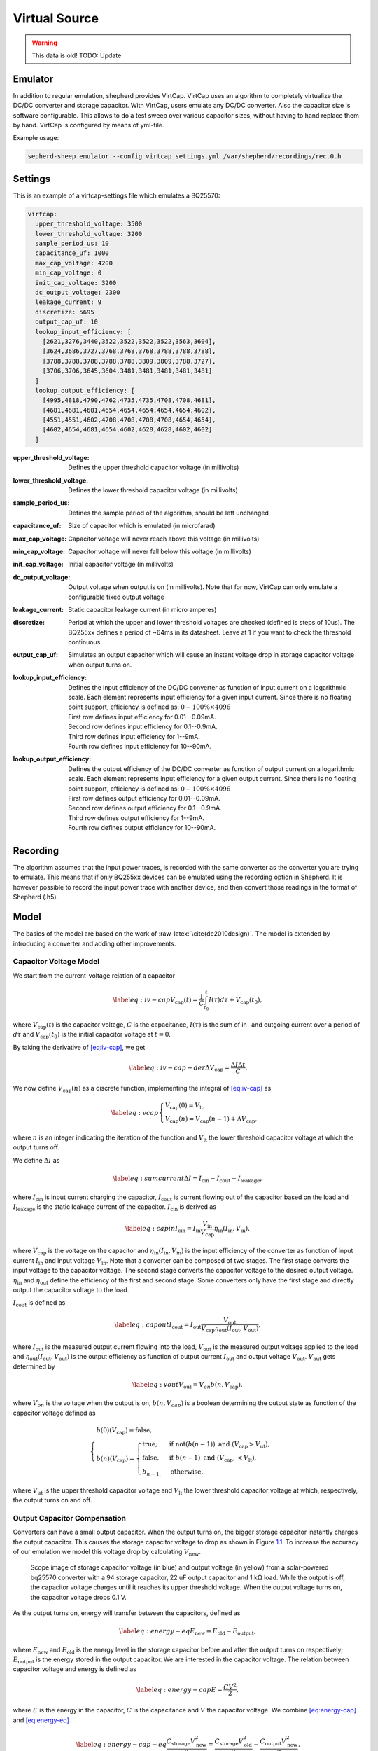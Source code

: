 .. role:: raw-latex(raw)
   :format: latex
..

Virtual Source
==============

.. warning::
   This data is old! TODO: Update

Emulator
---------

In addition to regular emulation, shepherd provides VirtCap.
VirtCap uses an algorithm to completely virtualize the DC/DC converter and storage capacitor.
With VirtCap, users emulate any DC/DC converter.
Also the capacitor size is software configurable.
This allows to do a test sweep over various capacitor sizes,
without having to hand replace them by hand.
VirtCap is configured by means of yml-file.

Example usage:

.. code-block:: bash

    sepherd-sheep emulator --config virtcap_settings.yml /var/shepherd/recordings/rec.0.h

Settings
--------
This is an example of a virtcap-settings file which emulates a BQ25570:

.. code-block:: yaml

    virtcap:
      upper_threshold_voltage: 3500
      lower_threshold_voltage: 3200
      sample_period_us: 10
      capacitance_uf: 1000
      max_cap_voltage: 4200
      min_cap_voltage: 0
      init_cap_voltage: 3200
      dc_output_voltage: 2300
      leakage_current: 9
      discretize: 5695
      output_cap_uf: 10
      lookup_input_efficiency: [
        [2621,3276,3440,3522,3522,3522,3522,3563,3604],
        [3624,3686,3727,3768,3768,3768,3788,3788,3788],
        [3788,3788,3788,3788,3788,3809,3809,3788,3727],
        [3706,3706,3645,3604,3481,3481,3481,3481,3481]
      ]
      lookup_output_efficiency: [
        [4995,4818,4790,4762,4735,4735,4708,4708,4681],
        [4681,4681,4681,4654,4654,4654,4654,4654,4602],
        [4551,4551,4602,4708,4708,4708,4708,4654,4654],
        [4602,4654,4681,4654,4602,4628,4628,4602,4602]
      ]


:upper_threshold_voltage: Defines the upper threshold capacitor voltage (in millivolts)
:lower_threshold_voltage: Defines the lower threshold capacitor voltage (in millivolts)
:sample_period_us: Defines the sample period of the algorithm, should be left unchanged
:capacitance_uf: Size of capacitor which is emulated (in microfarad)
:max_cap_voltage: Capacitor voltage will never reach above this voltage (in millivolts)
:min_cap_voltage: Capacitor voltage will never fall below this voltage (in millivolts)
:init_cap_voltage: Initial capacitor voltage (in millivolts)
:dc_output_voltage: Output voltage when output is on (in millivolts). Note that for now, VirtCap can only emulate a configurable fixed output voltage
:leakage_current: Static capacitor leakage current (in micro amperes)
:discretize: Period at which the upper and lower threshold voltages are checked (defined is steps of 10us). The BQ255xx defines a period of ~64ms in its datasheet. Leave at 1 if you want to check the threshold continuous
:output_cap_uf: Simulates an output capacitor which will cause an instant voltage drop in storage capacitor voltage when output turns on.
:lookup_input_efficiency:
    Defines the input efficiency of the DC/DC converter as function of input current on a logarithmic scale.
    Each element represents input efficiency for a given input current. Since there is no floating point support,
    efficiency is defined as: :math:`0-100 \% \times 4096`

    | First row defines input efficiency for 0.01--0.09mA.
    | Second row defines input efficiency for 0.1--0.9mA.
    | Third row defines input efficiency for 1--9mA.
    | Fourth row defines input efficiency for 10--90mA.
:lookup_output_efficiency:
    Defines the output efficiency of the DC/DC converter as function of output current on a logarithmic scale.
    Each element represents input efficiency for a given output current. Since there is no floating point support,
    efficiency is defined as: :math:`0-100 \% \times 4096`

    | First row defines output efficiency for 0.01--0.09mA.
    | Second row defines output efficiency for 0.1--0.9mA.
    | Third row defines output efficiency for 1--9mA.
    | Fourth row defines output efficiency for 10--90mA.

Recording
---------
The algorithm assumes that the input power traces, is recorded with the same converter as the converter you are trying to emulate.
This means that if only BQ255xx devices can be emulated using the recording option in Shepherd. It is however possible to record the input power trace with another device, and then convert those readings in the format of Shepherd (.h5).

.. role:: raw-latex(raw)
   :format: latex
..

Model
-----

The basics of the model are based on
the work of :raw-latex:`\cite{de2010design}`. The model is extended by
introducing a converter and adding other improvements.

Capacitor Voltage Model
~~~~~~~~~~~~~~~~~~~~~~~

We start from the current-voltage relation of a capacitor

.. math::

   \label{eq:iv-cap}
   V_{\text{cap}}(t) = \frac{1}{C}\int_{t_0}^{t} I(\tau)d\tau + V_{\text{cap}}(t_0),

where :math:`V_{\text{cap}}(t)` is the capacitor voltage, :math:`C` is
the capacitance, :math:`I(\tau)` is the sum of in- and outgoing current
over a period of :math:`d\tau` and :math:`V_{\text{cap}}(t_0)` is the
initial capacitor voltage at :math:`t = 0`.

By taking the derivative of `[eq:iv-cap] <#eq:iv-cap>`__, we get

.. math::

   \label{eq:iv-cap-der}
     \Delta V_{\text{cap}} = \frac{\Delta I \Delta t}{C}.

We now define :math:`V_{\text{cap}}(n)` as a discrete function,
implementing the integral of `[eq:iv-cap] <#eq:iv-cap>`__ as

.. math::

   \label{eq:vcap}
     \begin{cases}
       V_{\text{cap}}(0) = V_{\text{lt}},\\
       V_{\text{cap}}(n) = V_{\text{cap}}(n-1) + \Delta V_{\text{cap}},
     \end{cases}

where :math:`n` is an integer indicating the iteration of the function
and :math:`V_{\text{lt}}` the lower threshold capacitor voltage at which
the output turns off.

We define :math:`\Delta I` as

.. math::

   \label{eq:sumcurrent}
     \Delta I = I_{\text{cin}} - I_{\text{cout}} - I_{\text{leakage}},

where :math:`I_{\text{cin}}` is input current charging the capacitor,
:math:`I_{\text{cout}}` is current flowing out of the capacitor based on
the load and :math:`{I_{\text{leakage}}}` is the static leakage current
of the capacitor. :math:`I_{\text{cin}}` is derived as

.. math::

   \label{eq:capin}
     I_{\text{cin}} = I_{\text{in}}\frac{V_{\text{in}}}{V_{\text{cap}}}\eta_{\text{in}}(I_{\text{in}}, V_{\text{in}}),

where :math:`V_{\text{cap}}` is the voltage on the capacitor and
:math:`\eta_{\text{in}}(I_{\text{in}}, V_{\text{in}})` is the input
efficiency of the converter as function of input current
:math:`I_{\text{in}}` and input voltage :math:`V_{\text{in}}`. Note that
a converter can be composed of two stages. The first stage converts the
input voltage to the capacitor voltage. The second stage converts the
capacitor voltage to the desired output voltage.
:math:`\eta_{\text{in}}` and :math:`\eta_{\text{out}}` define the
efficiency of the first and second stage. Some converters only have the
first stage and directly output the capacitor voltage to the load.

:math:`I_{\text{cout}}` is defined as

.. math::

   \label{eq:capout}
     I_{\text{cout}} = I_{\text{out}}\frac{V_{\text{out}}}{V_{\text{cap}}\eta_{\text{out}}(I_{\text{out}}, V_{\text{out}})},

where :math:`I_{\text{out}}` is the measured output current flowing into
the load, :math:`V_{\text{out}}` is the measured output voltage applied
to the load and
:math:`\eta_{\text{out}}(I_{\text{out}}, V_{\text{out}})` is the output
efficiency as function of output current :math:`I_{\text{out}}` and
output voltage :math:`V_{\text{out}}`. :math:`V_{\text{out}}` gets
determined by

.. math::

   \label{eq:vout}
     V_{\text{out}} = V_{on} b(n, V_{\text{cap}}),

where :math:`V_{on}` is the voltage when the output is on,
:math:`b(n, V_{cap})` is a boolean determining the output state as
function of the capacitor voltage defined as

.. math::

   \begin{cases}
       b(0)(V_{\text{cap}}) = \text{false}, \\
       b(n)(V_{\text{cap}}) =
       \begin{cases}
         \text{true},       & \text{if } \text{not}(b(n-1)) \text{\ and\ } (V_{\text{cap}} > V_{\text{ut}}), \\
         \text{false},       & \text{if } b(n-1) \text{\ and\ } (V_{\text{cap}}, < V_{\text{lt}}), \\
         b_{n-1,} & \text{otherwise},
       \end{cases}
     \end{cases}

where :math:`V_{\text{ut}}` is the upper threshold capacitor voltage and
:math:`V_{\text{lt}}` the lower threshold capacitor voltage at which,
respectively, the output turns on and off.

Output Capacitor Compensation
~~~~~~~~~~~~~~~~~~~~~~~~~~~~~

Converters can have a small output capacitor. When the output turns on,
the bigger storage capacitor instantly charges the output capacitor.
This causes the storage capacitor voltage to drop as shown in
Figure \ `1.1 <#fig:vcap-drop>`__. To increase the accuracy of our
emulation we model this voltage drop by calculating
:math:`V_{\text{new}}`.

.. figure:: pics/scope-image-vcap.png
   :name: fig:vcap-drop
   :width: 95.0%
   :alt: Scope image of storage capacitor voltage (in blue) and output
        voltage (in yellow) from a solar-powered bq25570 converter with a
        94 storage capacitor, 22 output capacitor and 1 kΩ load. While the
        output is off, the capacitor voltage charges until it reaches its
        upper threshold voltage. When the output voltage turns on, the
        capacitor voltage drops 0.1 V.

   Scope image of storage capacitor voltage (in blue) and output
   voltage (in yellow) from a solar-powered bq25570 converter with a
   94 storage capacitor, 22 uF output capacitor and 1 kΩ load. While the
   output is off, the capacitor voltage charges until it reaches its
   upper threshold voltage. When the output voltage turns on, the
   capacitor voltage drops 0.1 V.

As the output turns on, energy will transfer between the capacitors,
defined as

.. math::

   \label{eq:energy-eq}
     E_{\text{new}} = E_{\text{old}} - E_{\text{output}},

where :math:`E_{\text{new}}` and :math:`E_{\text{old}}` is the energy
level in the storage capacitor before and after the output turns on
respectively; :math:`E_{\text{output}}` is the energy stored in the
output capacitor. We are interested in the capacitor voltage. The
relation between capacitor voltage and energy is defined as

.. math::

   \label{eq:energy-cap}
     E = \frac{CV^2}{2},

where :math:`E` is the energy in the capacitor, :math:`C` is the
capacitance and :math:`V` the capacitor voltage. We combine
`[eq:energy-cap] <#eq:energy-cap>`__ and
`[eq:energy-eq] <#eq:energy-eq>`__

.. math::

   \label{eq:energy-cap-eq}
     \frac{C_{\text{storage}}V_{\text{new}}^2}{2} = \frac{C_{\text{storage}}V_{\text{old}}^2}{2} - \frac{C_{\text{output}}V_{\text{new}}^2}{2}.

Rewriting `[eq:energy-cap-eq] <#eq:energy-cap-eq>`__ we get

.. math::

   \label{eq:vout-eq2}
     V_{\text{new}} = \sqrt{\frac{C_{\text{storage}}}{C_{\text{storage}} + C_{\text{output}}}}V_{\text{old}}.
